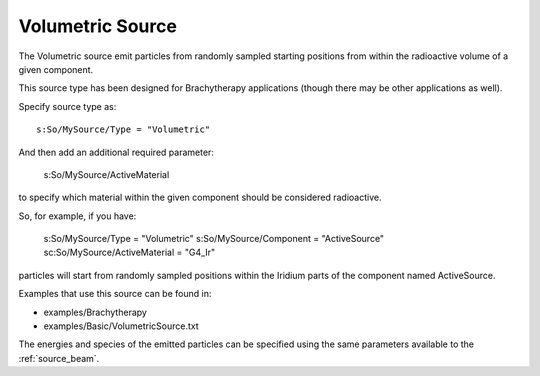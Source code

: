 .. _source_volumetric:

Volumetric Source
-----------------

The Volumetric source emit particles from randomly sampled starting positions from within the radioactive volume of a given component.

This source type has been designed for Brachytherapy applications (though there may be other applications as well).

Specify source type as::

    s:So/MySource/Type = "Volumetric"

And then add an additional required parameter:

    s:So/MySource/ActiveMaterial

to specify which material within the given component should be considered radioactive.

So, for example, if you have:

    s:So/MySource/Type                = "Volumetric"
    s:So/MySource/Component       = "ActiveSource"
    sc:So/MySource/ActiveMaterial = "G4_Ir"

particles will start from randomly sampled positions within the Iridium parts of the component named ActiveSource.

Examples that use this source can be found in:

* examples/Brachytherapy
* examples/Basic/VolumetricSource.txt

The energies and species of the emitted particles can be specified using the same parameters available to the :ref:`source_beam`.
